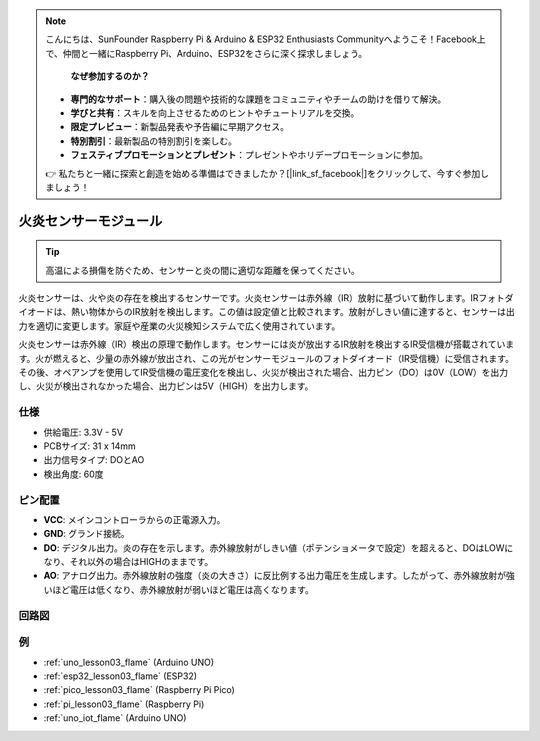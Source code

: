 .. note::

    こんにちは、SunFounder Raspberry Pi & Arduino & ESP32 Enthusiasts Communityへようこそ！Facebook上で、仲間と一緒にRaspberry Pi、Arduino、ESP32をさらに深く探求しましょう。
 
     **なぜ参加するのか？** 

    - **専門的なサポート**：購入後の問題や技術的な課題をコミュニティやチームの助けを借りて解決。
    - **学びと共有**：スキルを向上させるためのヒントやチュートリアルを交換。
    - **限定プレビュー**：新製品発表や予告編に早期アクセス。
    - **特別割引**：最新製品の特別割引を楽しむ。
    - **フェスティブプロモーションとプレゼント**：プレゼントやホリデープロモーションに参加。

    👉 私たちと一緒に探索と創造を始める準備はできましたか？[|link_sf_facebook|]をクリックして、今すぐ参加しましょう！

.. _cpn_flame:

火炎センサーモジュール
==========================

.. image:: img/03_flame_module.png
    :width: 400
    :align: center

.. raw:: html

   <br/>

.. tip::
   高温による損傷を防ぐため、センサーと炎の間に適切な距離を保ってください。 

火炎センサーは、火や炎の存在を検出するセンサーです。火炎センサーは赤外線（IR）放射に基づいて動作します。IRフォトダイオードは、熱い物体からのIR放射を検出します。この値は設定値と比較されます。放射がしきい値に達すると、センサーは出力を適切に変更します。家庭や産業の火災検知システムで広く使用されています。

火炎センサーは赤外線（IR）検出の原理で動作します。センサーには炎が放出するIR放射を検出するIR受信機が搭載されています。火が燃えると、少量の赤外線が放出され、この光がセンサーモジュールのフォトダイオード（IR受信機）に受信されます。その後、オペアンプを使用してIR受信機の電圧変化を検出し、火災が検出された場合、出力ピン（DO）は0V（LOW）を出力し、火災が検出されなかった場合、出力ピンは5V（HIGH）を出力します。


仕様
---------------------------
* 供給電圧: 3.3V - 5V
* PCBサイズ: 31 x 14mm
* 出力信号タイプ: DOとAO
* 検出角度: 60度


ピン配置
---------------------------
* **VCC**: メインコントローラからの正電源入力。
* **GND**: グランド接続。
* **DO**: デジタル出力。炎の存在を示します。赤外線放射がしきい値（ポテンショメータで設定）を超えると、DOはLOWになり、それ以外の場合はHIGHのままです。
* **AO**: アナログ出力。赤外線放射の強度（炎の大きさ）に反比例する出力電圧を生成します。したがって、赤外線放射が強いほど電圧は低くなり、赤外線放射が弱いほど電圧は高くなります。


回路図
---------------------------

.. image:: img/03_flame_module_schematic.png
    :width: 100%
    :align: center

.. raw:: html

   <br/>


例
---------------------------


* :ref:`uno_lesson03_flame` (Arduino UNO)
* :ref:`esp32_lesson03_flame` (ESP32)
* :ref:`pico_lesson03_flame` (Raspberry Pi Pico)
* :ref:`pi_lesson03_flame` (Raspberry Pi)
* :ref:`uno_iot_flame` (Arduino UNO)